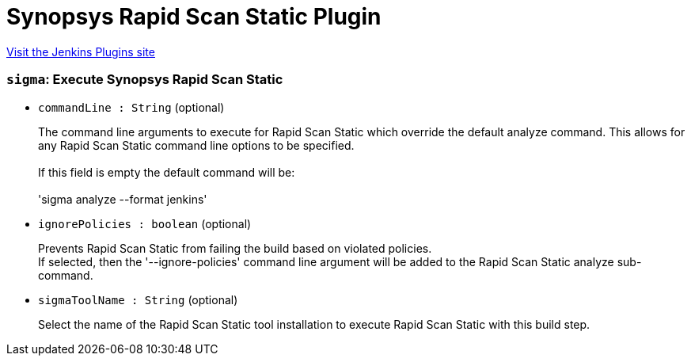 = Synopsys Rapid Scan Static Plugin
:page-layout: pipelinesteps

:notitle:
:description:
:author:
:email: jenkinsci-users@googlegroups.com
:sectanchors:
:toc: left
:compat-mode!:


++++
<a href="https://plugins.jenkins.io/synopsys-sigma">Visit the Jenkins Plugins site</a>
++++


=== `sigma`: Execute Synopsys Rapid Scan Static
++++
<ul><li><code>commandLine : String</code> (optional)
<div><div>
 <p>The command line arguments to execute for Rapid Scan Static which override the default analyze command. This allows for any Rapid Scan Static command line options to be specified. <br><br>
   If this field is empty the default command will be: <br><br>
   'sigma analyze --format jenkins'</p>
</div></div>

</li>
<li><code>ignorePolicies : boolean</code> (optional)
<div><div>
 <p>Prevents Rapid Scan Static from failing the build based on violated policies. <br>
   If selected, then the '--ignore-policies' command line argument will be added to the Rapid Scan Static analyze sub-command.</p>
</div></div>

</li>
<li><code>sigmaToolName : String</code> (optional)
<div><div>
 <p>Select the name of the Rapid Scan Static tool installation to execute Rapid Scan Static with this build step.</p>
</div></div>

</li>
</ul>


++++
